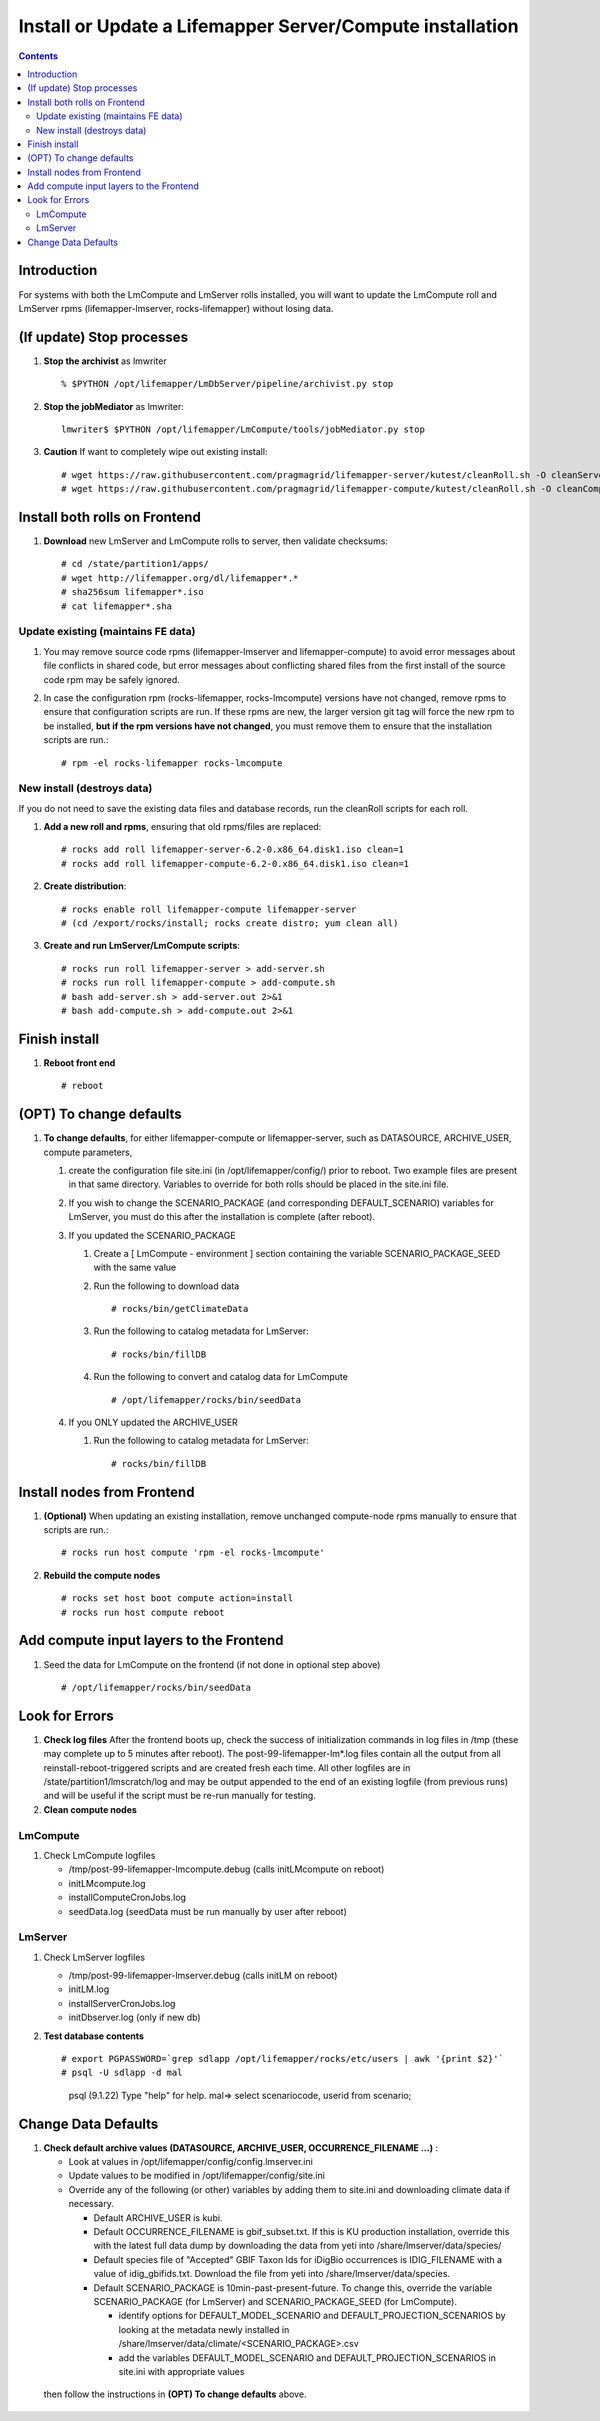 
.. highlight:: rest

Install or Update a Lifemapper Server/Compute installation
==========================================================
.. contents::  

.. _Setup Development Environment : docs/developer/developEnv.rst

Introduction
------------
For systems with both the LmCompute and LmServer rolls installed, you will want 
to update the LmCompute roll and LmServer rpms (lifemapper-lmserver, rocks-lifemapper) 
without losing data.

(If update) Stop processes
--------------------------

#. **Stop the archivist** as lmwriter ::    

     % $PYTHON /opt/lifemapper/LmDbServer/pipeline/archivist.py stop

#. **Stop the jobMediator** as lmwriter::

     lmwriter$ $PYTHON /opt/lifemapper/LmCompute/tools/jobMediator.py stop

#. **Caution** If want to completely wipe out existing install::

   # wget https://raw.githubusercontent.com/pragmagrid/lifemapper-server/kutest/cleanRoll.sh -O cleanServerRoll.sh
   # wget https://raw.githubusercontent.com/pragmagrid/lifemapper-compute/kutest/cleanRoll.sh -O cleanComputeRoll.sh

Install both rolls on Frontend
------------------------------

#. **Download** new LmServer and LmCompute rolls to server, then validate 
   checksums::

   # cd /state/partition1/apps/
   # wget http://lifemapper.org/dl/lifemapper*.*
   # sha256sum lifemapper*.iso
   # cat lifemapper*.sha
   

Update existing (maintains FE data)
~~~~~~~~~~~~~~~~~~~~~~~~~~~~~~~~~~~

#. You may remove source code rpms (lifemapper-lmserver and 
   lifemapper-compute) to avoid error messages about file conflicts in 
   shared code, but error messages about conflicting shared files from the 
   first install of the source code rpm may be safely ignored. 
#. In case the configuration rpm (rocks-lifemapper, rocks-lmcompute) versions 
   have not changed, remove rpms to ensure that configuration scripts are run.  
   If these rpms  are new, the larger version git tag will force the new 
   rpm to be installed, **but if the rpm versions have not changed**, you 
   must remove them to ensure that the installation scripts are run.::
      
   # rpm -el rocks-lifemapper rocks-lmcompute

New install (destroys data)
~~~~~~~~~~~~~~~~~~~~~~~~~~~

If you do not need to save the existing data files and database records, 
run the cleanRoll scripts for each roll. 
   
#. **Add a new roll and rpms**, ensuring that old rpms/files are replaced::

   # rocks add roll lifemapper-server-6.2-0.x86_64.disk1.iso clean=1
   # rocks add roll lifemapper-compute-6.2-0.x86_64.disk1.iso clean=1
   
#. **Create distribution**::

   # rocks enable roll lifemapper-compute lifemapper-server
   # (cd /export/rocks/install; rocks create distro; yum clean all)

#. **Create and run LmServer/LmCompute scripts**::

    # rocks run roll lifemapper-server > add-server.sh
    # rocks run roll lifemapper-compute > add-compute.sh
    # bash add-server.sh > add-server.out 2>&1
    # bash add-compute.sh > add-compute.out 2>&1
    
Finish install
--------------

#. **Reboot front end** ::  

   # reboot
   
(OPT) To change defaults
------------------------

#. **To change defaults**, for either lifemapper-compute or lifemapper-server,
   such as DATASOURCE, ARCHIVE_USER, compute parameters,

   #. create the configuration file site.ini (in /opt/lifemapper/config/) 
      prior to reboot.  Two example files are present in that same directory.
      Variables to override for both rolls should be placed in the site.ini file.
      
   #. If you wish to change the SCENARIO_PACKAGE (and corresponding 
      DEFAULT_SCENARIO) variables for LmServer, you must do this after the 
      installation is complete (after reboot).

   #. If you updated the SCENARIO_PACKAGE 
   
      1. Create a [ LmCompute - environment ] section containing  
         the variable SCENARIO_PACKAGE_SEED with the same value

      2. Run the following to download data ::
   
         # rocks/bin/getClimateData

      3. Run the following to catalog metadata for LmServer::
   
         # rocks/bin/fillDB

      4. Run the following to convert and catalog data for LmCompute ::

         # /opt/lifemapper/rocks/bin/seedData

   #. If you ONLY updated the ARCHIVE_USER
   
      #. Run the following to catalog metadata for LmServer::
   
         # rocks/bin/fillDB
         

Install nodes from Frontend
---------------------------

#. **(Optional)** When updating an existing installation, remove unchanged 
   compute-node rpms manually to ensure that scripts are run.::  

      # rocks run host compute 'rpm -el rocks-lmcompute'
    
#. **Rebuild the compute nodes** ::  

   # rocks set host boot compute action=install
   # rocks run host compute reboot 

Add compute input layers to the Frontend
----------------------------------------

#. Seed the data for LmCompute on the frontend (if not done in optional step
   above) ::

   # /opt/lifemapper/rocks/bin/seedData

   
Look for Errors
---------------
   
#. **Check log files** After the frontend boots up, check the success of 
   initialization commands in log files in /tmp (these may complete up to 5
   minutes after reboot).  The post-99-lifemapper-lm*.log files contain all
   the output from all reinstall-reboot-triggered scripts and are created fresh 
   each time.  All other logfiles are in /state/partition1/lmscratch/log 
   and may be output appended to the end of an existing logfile (from previous 
   runs) and will be useful if the script must be re-run manually for testing.
#. **Clean compute nodes**  
   
LmCompute
~~~~~~~~~

#. Check LmCompute logfiles

   * /tmp/post-99-lifemapper-lmcompute.debug  (calls initLMcompute on reboot) 
   * initLMcompute.log 
   * installComputeCronJobs.log
   * seedData.log (seedData must be run manually by user after reboot)

LmServer
~~~~~~~~

#. Check LmServer logfiles

   * /tmp/post-99-lifemapper-lmserver.debug (calls initLM on reboot) 
   * initLM.log
   * installServerCronJobs.log
   * initDbserver.log (only if new db)
     
#. **Test database contents** ::  

   # export PGPASSWORD=`grep sdlapp /opt/lifemapper/rocks/etc/users | awk '{print $2}'`
   # psql -U sdlapp -d mal
     psql (9.1.22)
     Type "help" for help.
     mal=> select scenariocode, userid from scenario;

Change Data Defaults
--------------------

#. **Check default archive values (DATASOURCE, ARCHIVE_USER, OCCURRENCE_FILENAME ...)** :  

   * Look at values in /opt/lifemapper/config/config.lmserver.ini
   * Update values to be modified in /opt/lifemapper/config/site.ini
   * Override any of the following (or other) variables by adding them to 
     site.ini and downloading climate data if necessary.
   
     * Default ARCHIVE_USER is kubi.
     * Default OCCURRENCE_FILENAME is gbif_subset.txt.  If this is KU production
       installation, override this with the latest full data dump by downloading 
       the data from yeti into /share/lmserver/data/species/
     * Default species file of "Accepted" GBIF Taxon Ids for iDigBio occurrences
       is IDIG_FILENAME with a value of idig_gbifids.txt.  Download the file 
       from yeti into /share/lmserver/data/species.
     * Default SCENARIO_PACKAGE is 10min-past-present-future.  To change this, 
       override the variable SCENARIO_PACKAGE (for LmServer) and 
       SCENARIO_PACKAGE_SEED (for LmCompute).
     
       * identify options for DEFAULT_MODEL_SCENARIO and 
         DEFAULT_PROJECTION_SCENARIOS by looking at the metadata newly installed  
         in /share/lmserver/data/climate/<SCENARIO_PACKAGE>.csv
       * add the variables DEFAULT_MODEL_SCENARIO and 
         DEFAULT_PROJECTION_SCENARIOS in site.ini with appropriate values
         
  then follow the instructions in **(OPT) To change defaults** above.
   
